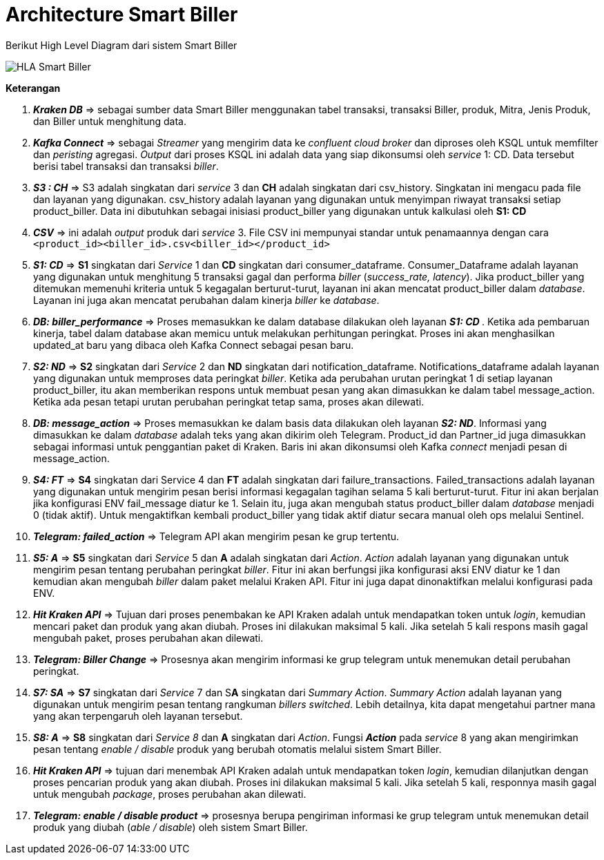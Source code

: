 = Architecture Smart Biller

Berikut High Level Diagram dari sistem Smart Biller

image::images-smart-biller/Smart-Biller-HLA.png[HLA Smart Biller]

*Keterangan*

. *_Kraken DB_* ⇒ sebagai sumber data Smart Biller menggunakan tabel transaksi, transaksi Biller, produk, Mitra, Jenis Produk, dan Biller untuk menghitung data.
. *_Kafka Connect_* ⇒ sebagai _Streamer_ yang mengirim data ke _confluent cloud broker_ dan diproses oleh KSQL untuk memfilter dan _peristing_ agregasi.
_Output_ dari proses KSQL ini adalah data yang siap dikonsumsi oleh _service_ 1: CD.
Data tersebut berisi tabel transaksi dan transaksi _biller_.
. *_S3 : CH_* ⇒ S3 adalah singkatan dari _service_ 3 dan *CH* adalah singkatan dari  csv_history.
Singkatan ini mengacu pada file dan layanan yang digunakan.
csv_history adalah layanan yang digunakan untuk menyimpan riwayat transaksi setiap product_biller.
Data ini dibutuhkan sebagai inisiasi product_biller yang digunakan untuk kalkulasi oleh *S1: CD*
. *_CSV_* ⇒ ini adalah _output_ produk dari _service_ 3.
File CSV ini mempunyai standar untuk penamaannya dengan cara `<product_id><biller_id>.csv<biller_id></product_id>`
. *_S1: CD_* ⇒ *S1* singkatan dari _Service_ 1 dan *CD* singkatan dari consumer_dataframe.
Consumer_Dataframe adalah layanan yang digunakan untuk menghitung 5 transaksi gagal dan performa _biller_ (_success_rate, latency_).
Jika product_biller yang ditemukan memenuhi kriteria untuk 5 kegagalan berturut-turut, layanan ini akan mencatat product_biller dalam _database_.
Layanan ini juga akan mencatat perubahan dalam kinerja _biller_ ke _database_.
. *_DB: biller_performance_* ⇒  Proses memasukkan ke dalam database dilakukan oleh layanan _** S1: CD **_.
Ketika ada pembaruan kinerja, tabel dalam database akan memicu untuk melakukan perhitungan peringkat.
Proses ini akan menghasilkan updated_at baru yang dibaca oleh Kafka Connect sebagai pesan baru.
. *_S2: ND_* ⇒ *S2* singkatan dari _Service_ 2 dan *ND* singkatan dari notification_dataframe.
Notifications_dataframe adalah layanan yang digunakan untuk memproses data peringkat _biller_.
Ketika ada perubahan urutan peringkat 1 di setiap layanan product_biller, itu akan memberikan respons untuk membuat pesan yang akan dimasukkan ke dalam tabel message_action.
Ketika ada pesan tetapi urutan perubahan peringkat tetap sama, proses akan dilewati.
. *_DB: message_action_* ⇒ Proses memasukkan ke dalam basis data dilakukan oleh layanan *_S2: ND_*.
Informasi yang dimasukkan ke dalam _database_ adalah teks yang akan dikirim oleh Telegram.
Product_id dan Partner_id juga dimasukkan sebagai informasi untuk penggantian paket di Kraken.
Baris ini akan dikonsumsi oleh Kafka _connect_ menjadi pesan di message_action.
. *_S4: FT_* ⇒ *S4* singkatan dari Service 4 dan *FT* adalah singkatan dari failure_transactions.
Failed_transactions adalah layanan yang digunakan untuk mengirim pesan berisi informasi kegagalan tagihan selama 5 kali berturut-turut.
Fitur ini akan berjalan jika konfigurasi ENV fail_message diatur ke 1.
Selain itu, juga akan mengubah status product_biller dalam _database_ menjadi 0 (tidak aktif).
Untuk mengaktifkan kembali product_biller yang tidak aktif diatur secara manual oleh ops melalui Sentinel.
. *_Telegram: failed_action_* ⇒ Telegram API akan mengirim pesan ke grup tertentu.
. *_S5: A_* ⇒ *S5* singkatan dari _Service_ 5 dan *A* adalah singkatan dari _Action_.
_Action_ adalah layanan yang digunakan untuk mengirim pesan tentang perubahan peringkat _biller_.
Fitur ini akan berfungsi jika konfigurasi aksi ENV diatur ke 1 dan kemudian akan mengubah _biller_ dalam paket melalui Kraken API.
Fitur ini juga dapat dinonaktifkan melalui konfigurasi pada ENV.
. *_Hit Kraken API_* ⇒ Tujuan dari proses penembakan ke API Kraken adalah untuk mendapatkan token untuk _login_, kemudian mencari paket dan produk yang akan diubah.
Proses ini dilakukan maksimal 5 kali.
Jika setelah 5 kali respons masih gagal mengubah paket, proses perubahan akan dilewati.
. *_Telegram: Biller Change_* \=> Prosesnya akan mengirim informasi ke grup telegram untuk menemukan detail perubahan peringkat.
. *_S7: SA_* ⇒ *S7* singkatan dari _Service_ 7 dan S**A** singkatan dari _Summary Action_.
_Summary Action_ adalah layanan yang digunakan untuk mengirim pesan tentang rangkuman _billers switched_.
Lebih detailnya, kita dapat mengetahui partner mana yang akan terpengaruh oleh layanan tersebut.
. *_S8: A_* ⇒ *S8* singkatan dari  _Service 8_ dan *A* singkatan dari _Action_.
Fungsi  *_Action_* pada _service_ 8 yang akan mengirimkan pesan tentang _enable / disable_ produk yang berubah otomatis melalui sistem Smart Biller.
. *_Hit Kraken API_* ⇒ tujuan dari menembak API Kraken adalah untuk mendapatkan token _login_, kemudian dilanjutkan dengan proses pencarian produk yang akan diubah.
Proses ini dilakukan maksimal 5 kali.
Jika setelah 5 kali, responnya masih gagal untuk mengubah _package_, proses perubahan akan dilewati.
. *_Telegram: enable / disable product_* \=> prosesnya berupa pengiriman informasi ke grup telegram untuk menemukan detail produk yang diubah (_able / disable_) oleh sistem Smart Biller.